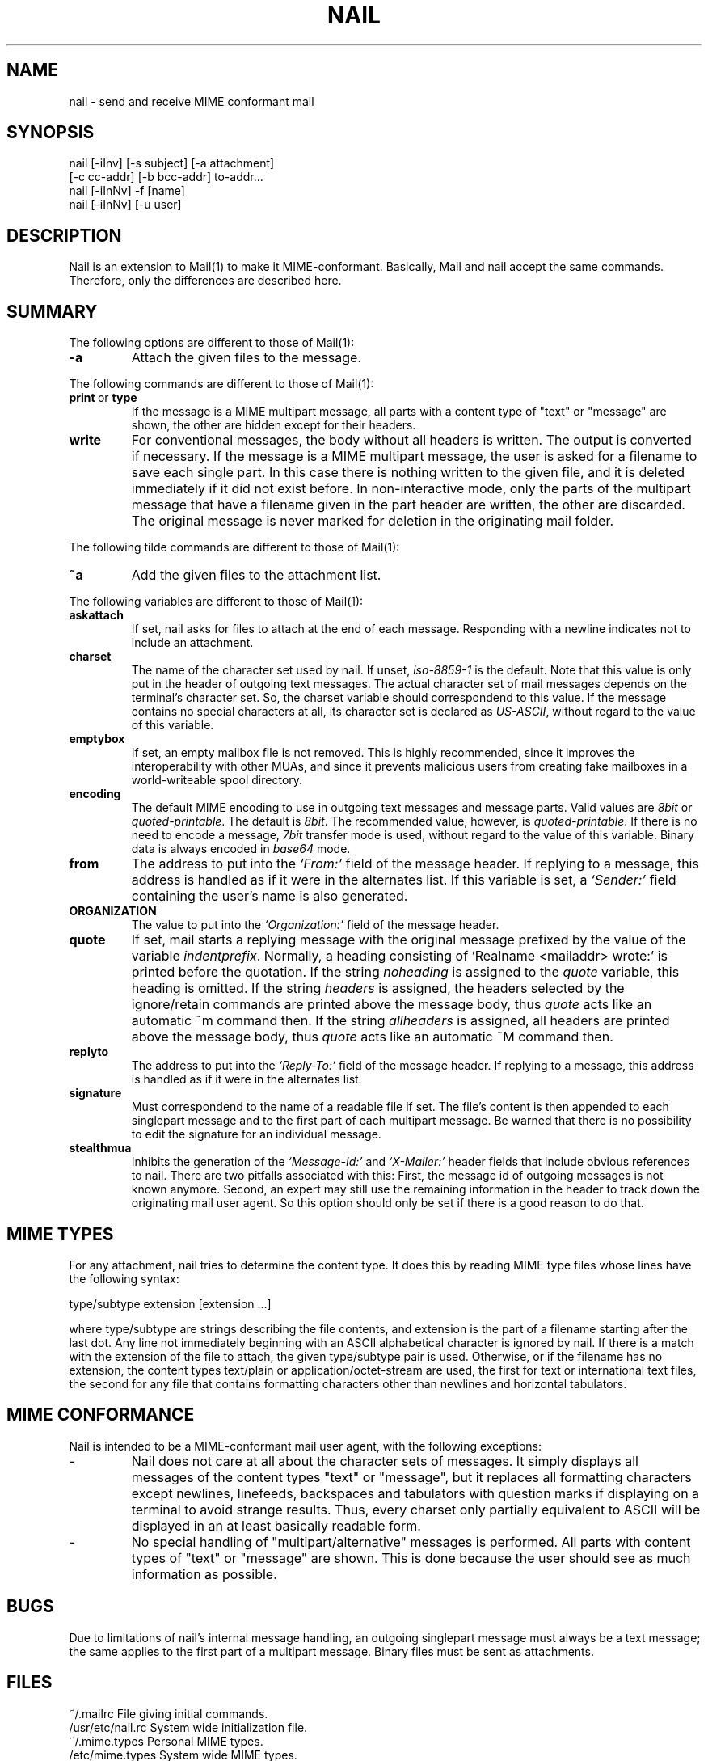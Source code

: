 .\" $Id: nail.1,v 1.5 2000/04/11 16:37:15 gunnar Exp $
.TH NAIL 1 "April 10, 2000" "Gunnar Ritter" "User Commands"
.SH NAME
nail \- send and receive MIME conformant mail
.SH SYNOPSIS
.nf
nail [-iInv] [-s subject] [-a attachment]
                 [-c cc-addr] [-b bcc-addr] to-addr...
nail [-iInNv] -f [name]
nail [-iInNv] [-u user]
.fi
.SH DESCRIPTION
Nail is an extension to Mail(1) to make it MIME-conformant.
Basically, Mail and nail accept the same commands.
Therefore, only the differences are described here.
.SH SUMMARY
The following options are different to those of Mail(1):
.TP
.B "-a"
Attach the given files to the message.
.PP
The following commands are different to those of Mail(1):
.TP
.BR print \ or \ type
If the message is a MIME multipart message,
all parts with a content type of "text" or "message" are shown,
the other are hidden except for their headers.
.TP 
.B write
For conventional messages, the body without all headers is written.
The output is converted if necessary.
If the message is a MIME multipart message,
the user is asked for a filename to save each single part.
In this case there is nothing written to the given file,
and it is deleted immediately if it did not exist before.
In non-interactive mode, only the parts of the multipart message
that have a filename given in the part header are written,
the other are discarded.
The original message is never marked for deletion
in the originating mail folder.
.PP
The following tilde commands are different to those of Mail(1):
.TP
.B ~a
Add the given files to the attachment list.
.PP
The following variables are different to those of Mail(1):
.TP
.B askattach
If set, nail asks for files to attach at the end of each message.
Responding with a newline indicates not to include an attachment.
.TP
.B charset
The name of the character set used by nail.
If unset, \fIiso-8859-1\fR is the default.
Note that this value is only put in the header of outgoing text messages.
The actual character set of mail messages depends
on the terminal's character set.
So, the charset variable should correspondend to this value.
If the message contains no special characters at all,
its character set is declared as \fIUS-ASCII\fR,
without regard to the value of this variable.
.TP
.B emptybox
If set, an empty mailbox file is not removed.
This is highly recommended,
since it improves the interoperability with other MUAs,
and since it prevents malicious users
from creating fake mailboxes
in a world-writeable spool directory.
.TP
.B encoding
The default MIME encoding to use
in outgoing text messages and message parts.
Valid values are \fI8bit\fR or \fIquoted-printable\fR.
The default is \fI8bit\fR.
The recommended value, however, is \fIquoted-printable\fR.
If there is no need to encode a message,
\fI7bit\fR transfer mode is used,
without regard to the value of this variable.
Binary data is always encoded in \fIbase64\fR mode.
.TP
.B from
The address to put into the \fI`From:'\fR field of the message header.
If replying to a message,
this address is handled as if it were in the alternates list.
If this variable is set,
a \fI`Sender:'\fR field containing the user's name
is also generated.
.TP
.B ORGANIZATION
The value to put into the \fI`Organization:'\fR field of the message header.
.TP
.B quote
If set, mail starts a replying message with the original message prefixed
by the value of the variable \fIindentprefix\fR.
Normally, a heading consisting of `Realname <mailaddr> wrote:' is printed
before the quotation.
If the string \fInoheading\fR is assigned to the \fIquote\fR variable,
this heading is omitted.
If the string \fIheaders\fR is assigned,
the headers selected by the ignore/retain commands
are printed above the message body,
thus \fIquote\fR acts like an automatic ~m command then.
If the string \fIallheaders\fR is assigned,
all headers are printed above the message body,
thus \fIquote\fR acts like an automatic ~M command then.
.TP
.B replyto
The address to put into the \fI`Reply-To:'\fR field of the message header.
If replying to a message, this address is handled
as if it were in the alternates list.
.TP
.B signature
Must correspondend to the name of a readable file if set.
The file's content is then appended to each singlepart message
and to the first part of each multipart message.
Be warned that there is no possibility
to edit the signature for an individual message.
.TP
.B stealthmua
Inhibits the generation of the \fI`Message-Id:'\fR and \fI`X-Mailer:'\fR
header fields that include obvious references to nail.
There are two pitfalls associated with this:
First, the message id of outgoing messages is not known anymore.
Second, an expert may still use the remaining information in the header
to track down the originating mail user agent.
So this option should only be set if there is a good reason to do that.
.SH MIME TYPES
For any attachment, nail tries to determine the content type.
It does this by reading MIME type files
whose lines have the following syntax:
.nf

       type/subtype          extension [extension ...]

.fi
where type/subtype are strings describing the file contents,
and extension is the part of a filename starting after the last dot.
Any line not immediately beginning with an ASCII alphabetical character is
ignored by nail.
If there is a match with the extension of the file to attach,
the given type/subtype pair is used.
Otherwise, or if the filename has no extension,
the content types text/plain or application/octet-stream are used,
the first for text or international text files,
the second for any file that contains formatting characters
other than newlines and horizontal tabulators.
.SH MIME CONFORMANCE
Nail is intended to be a MIME-conformant mail user agent,
with the following exceptions:
.TP
-
Nail does not care at all about the character sets of messages.
It simply displays all messages of the content types "text" or "message",
but it replaces all formatting characters except newlines, linefeeds,
backspaces and tabulators with question marks if displaying
on a terminal to avoid strange results.
Thus, every charset only partially equivalent to ASCII
will be displayed in an at least basically readable form.
.TP
-
No special handling of "multipart/alternative" messages is performed.
All parts with content types of "text" or "message" are shown.
This is done because the user should see as much information as possible.
.SH BUGS
.PP
Due to limitations of nail's internal message handling,
an outgoing singlepart message must always be a text message;
the same applies to the first part of a multipart message.
Binary files must be sent as attachments.
.SH FILES
.nf
    ~/.mailrc                 File giving initial commands.
    /usr/etc/nail.rc          System wide initialization file.
    ~/.mime.types             Personal MIME types.
    /etc/mime.types           System wide MIME types.
    /usr/lib/nail.*help       Help files.
.fi
.SH "SEE ALSO"
Mail(1), mail(1), sendmail(1)
